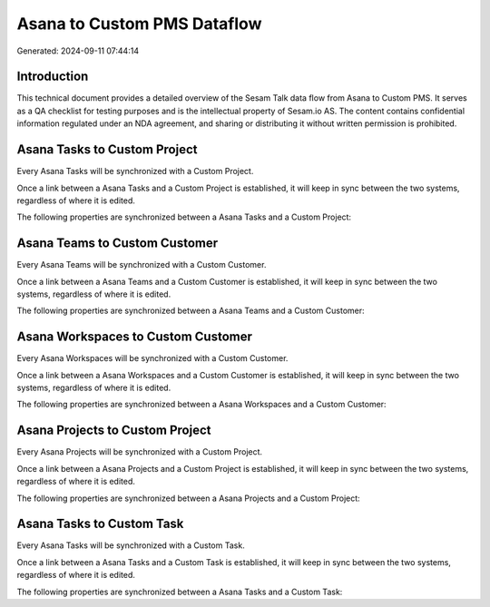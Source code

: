 ============================
Asana to Custom PMS Dataflow
============================

Generated: 2024-09-11 07:44:14

Introduction
------------

This technical document provides a detailed overview of the Sesam Talk data flow from Asana to Custom PMS. It serves as a QA checklist for testing purposes and is the intellectual property of Sesam.io AS. The content contains confidential information regulated under an NDA agreement, and sharing or distributing it without written permission is prohibited.

Asana Tasks to Custom Project
-----------------------------
Every Asana Tasks will be synchronized with a Custom Project.

Once a link between a Asana Tasks and a Custom Project is established, it will keep in sync between the two systems, regardless of where it is edited.

The following properties are synchronized between a Asana Tasks and a Custom Project:

.. list-table::
   :header-rows: 1

   * - Asana Tasks Property
     - Custom Project Property
     - Custom Data Type


Asana Teams to Custom Customer
------------------------------
Every Asana Teams will be synchronized with a Custom Customer.

Once a link between a Asana Teams and a Custom Customer is established, it will keep in sync between the two systems, regardless of where it is edited.

The following properties are synchronized between a Asana Teams and a Custom Customer:

.. list-table::
   :header-rows: 1

   * - Asana Teams Property
     - Custom Customer Property
     - Custom Data Type


Asana Workspaces to Custom Customer
-----------------------------------
Every Asana Workspaces will be synchronized with a Custom Customer.

Once a link between a Asana Workspaces and a Custom Customer is established, it will keep in sync between the two systems, regardless of where it is edited.

The following properties are synchronized between a Asana Workspaces and a Custom Customer:

.. list-table::
   :header-rows: 1

   * - Asana Workspaces Property
     - Custom Customer Property
     - Custom Data Type


Asana Projects to Custom Project
--------------------------------
Every Asana Projects will be synchronized with a Custom Project.

Once a link between a Asana Projects and a Custom Project is established, it will keep in sync between the two systems, regardless of where it is edited.

The following properties are synchronized between a Asana Projects and a Custom Project:

.. list-table::
   :header-rows: 1

   * - Asana Projects Property
     - Custom Project Property
     - Custom Data Type


Asana Tasks to Custom Task
--------------------------
Every Asana Tasks will be synchronized with a Custom Task.

Once a link between a Asana Tasks and a Custom Task is established, it will keep in sync between the two systems, regardless of where it is edited.

The following properties are synchronized between a Asana Tasks and a Custom Task:

.. list-table::
   :header-rows: 1

   * - Asana Tasks Property
     - Custom Task Property
     - Custom Data Type

